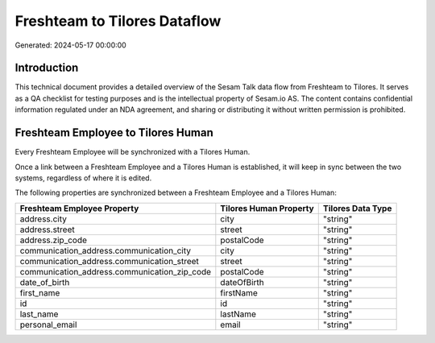 =============================
Freshteam to Tilores Dataflow
=============================

Generated: 2024-05-17 00:00:00

Introduction
------------

This technical document provides a detailed overview of the Sesam Talk data flow from Freshteam to Tilores. It serves as a QA checklist for testing purposes and is the intellectual property of Sesam.io AS. The content contains confidential information regulated under an NDA agreement, and sharing or distributing it without written permission is prohibited.

Freshteam Employee to Tilores Human
-----------------------------------
Every Freshteam Employee will be synchronized with a Tilores Human.

Once a link between a Freshteam Employee and a Tilores Human is established, it will keep in sync between the two systems, regardless of where it is edited.

The following properties are synchronized between a Freshteam Employee and a Tilores Human:

.. list-table::
   :header-rows: 1

   * - Freshteam Employee Property
     - Tilores Human Property
     - Tilores Data Type
   * - address.city
     - city
     - "string"
   * - address.street
     - street
     - "string"
   * - address.zip_code
     - postalCode
     - "string"
   * - communication_address.communication_city
     - city
     - "string"
   * - communication_address.communication_street
     - street
     - "string"
   * - communication_address.communication_zip_code
     - postalCode
     - "string"
   * - date_of_birth
     - dateOfBirth
     - "string"
   * - first_name
     - firstName
     - "string"
   * - id
     - id
     - "string"
   * - last_name
     - lastName
     - "string"
   * - personal_email
     - email
     - "string"

